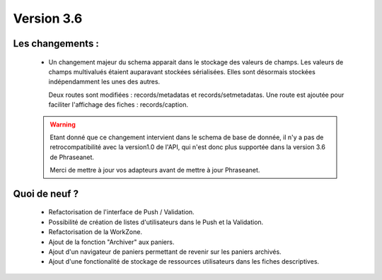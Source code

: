 Version 3.6
===========

Les changements :
-----------------

  * Un changement majeur du schema apparait dans le stockage des valeurs de
    champs. Les valeurs de champs multivalués étaient auparavant stockées
    sérialisées.
    Elles sont désormais stockées indépendamment les unes des autres.

    Deux routes sont modifiées : records/metadatas et records/setmetadatas.
    Une route est ajoutée pour faciliter l'affichage des fiches : records/caption.

  .. seealso:: :doc:`documentation complète du passage en API 1.1 <APIupgrade>`

  .. warning::

        Etant donné que ce changement intervient dans le schema de base de
        donnée, il n'y a pas de retrocompatibilité avec la version1.0 de l'API,
        qui n'est donc plus supportée dans la version 3.6 de Phraseanet.

        Merci de mettre à jour vos adapteurs avant de mettre à jour Phraseanet.



Quoi de neuf ?
--------------

  * Refactorisation de l'interface de Push / Validation.

  * Possibilité de création de listes d'utilisateurs dans le Push et la
    Validation.

  * Refactorisation de la WorkZone.

  * Ajout de la fonction "Archiver" aux paniers.

  * Ajout d'un navigateur de paniers permettant de revenir sur les paniers
    archivés.

  * Ajout d'une fonctionalité de stockage de ressources utilisateurs dans les
    fiches descriptives.
